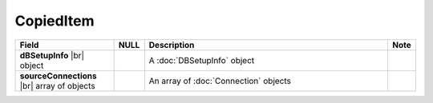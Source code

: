 
==============
CopiedItem
==============

.. list-table::
   :header-rows: 1
   :widths: 25 5 65 5

   *  -  Field
      -  NULL
      -  Description
      -  Note
   *  -  **dBSetupInfo** |br|
         object
      -
      -  A :doc:`DBSetupInfo` object
      -
   *  -  **sourceConnections** |br|
         array of objects
      -
      -  An array of :doc:`Connection` objects
      -
